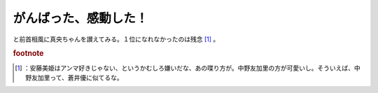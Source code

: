 ﻿がんばった、感動した！
######################


と前首相風に真央ちゃんを讃えてみる。１位になれなかったのは残念 [#]_ 。


.. rubric:: footnote

.. [#] ：安藤美姫はアンマ好きじゃない、というかむしろ嫌いだな、あの喋り方が。中野友加里の方が可愛いし。そういえば、中野友加里って、蒼井優に似てるな。



.. author:: mkouhei
.. categories:: 駄文, 
.. tags::


